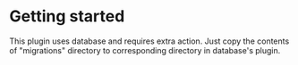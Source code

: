 
* Getting started

This plugin uses database and requires extra action. Just copy the contents of "migrations" directory to corresponding
directory in database's plugin.
